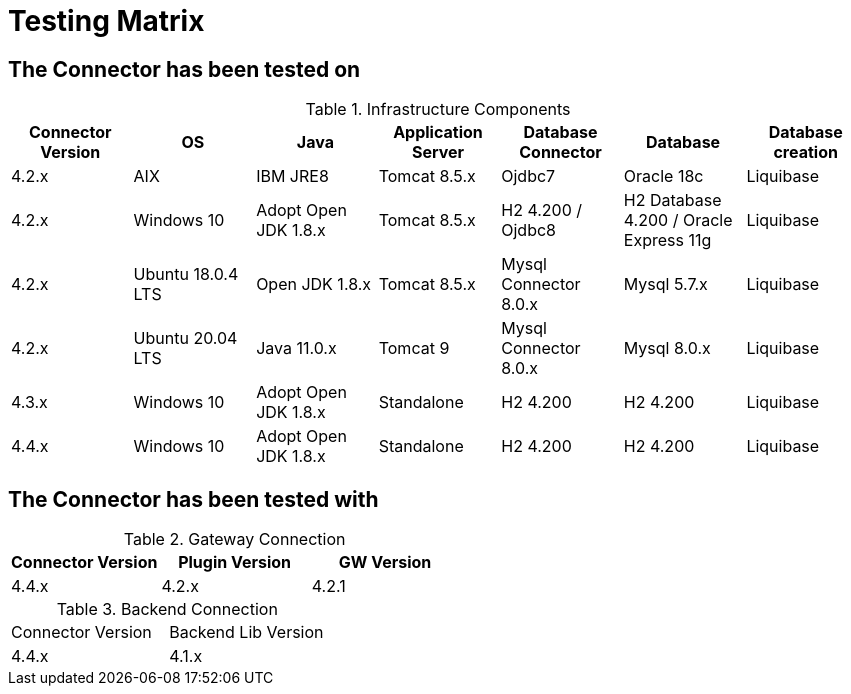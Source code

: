 = Testing Matrix


== The Connector has been tested on

.Infrastructure Components
|===
| Connector Version | OS | Java | Application Server | Database Connector | Database | Database creation

| 4.2.x
| AIX
| IBM JRE8
| Tomcat 8.5.x
| Ojdbc7
| Oracle 18c
| Liquibase

| 4.2.x
| Windows 10
| Adopt Open JDK 1.8.x
| Tomcat 8.5.x
| H2 4.200 / Ojdbc8
| H2 Database 4.200 / Oracle Express 11g
| Liquibase

| 4.2.x
| Ubuntu 18.0.4 LTS
| Open JDK 1.8.x
| Tomcat 8.5.x
| Mysql Connector 8.0.x
| Mysql 5.7.x
| Liquibase

| 4.2.x
| Ubuntu 20.04 LTS
| Java 11.0.x
| Tomcat 9
| Mysql Connector 8.0.x
| Mysql 8.0.x
| Liquibase

| 4.3.x
| Windows 10
| Adopt Open JDK 1.8.x
| Standalone
| H2 4.200
| H2 4.200
| Liquibase

| 4.4.x
| Windows 10
| Adopt Open JDK 1.8.x
| Standalone
| H2 4.200
| H2 4.200
| Liquibase

|===

== The Connector has been tested with

.Gateway Connection
|===
| Connector Version | Plugin Version | GW Version

| 4.4.x
| 4.2.x
| 4.2.1

|===

.Backend Connection
|===

| Connector Version | Backend Lib Version

| 4.4.x
| 4.1.x

|===
